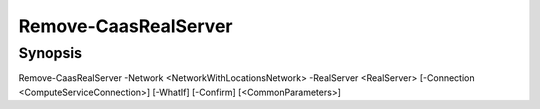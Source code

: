 ﻿Remove-CaasRealServer
===================

Synopsis
--------


Remove-CaasRealServer -Network <NetworkWithLocationsNetwork> -RealServer <RealServer> [-Connection <ComputeServiceConnection>] [-WhatIf] [-Confirm] [<CommonParameters>]


